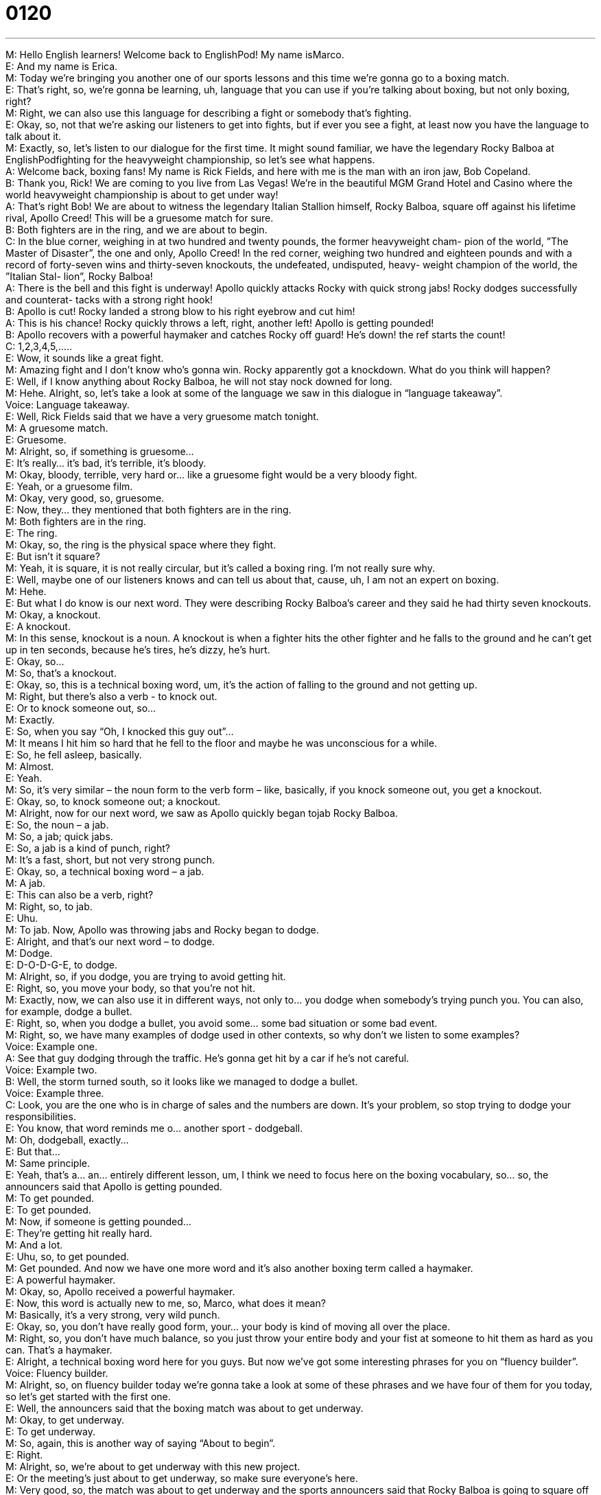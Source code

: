 = 0120
:toc: left
:toclevels: 3
:sectnums:
:stylesheet: ../../../../myAdocCss.css

'''


M: Hello English learners! Welcome back to EnglishPod! My name isMarco. +
E: And my name is Erica. +
M: Today we’re bringing you another one of our sports lessons and this time we’re gonna go 
to a boxing match. +
E: That’s right, so, we’re gonna be learning, uh, language that you can use if you’re talking 
about boxing, but not only boxing, right? +
M: Right, we can also use this language for describing a fight or somebody that’s fighting. +
E: Okay, so, not that we’re asking our listeners to get into fights, but if ever you see a fight, 
at least now you have the language to talk about it. +
M: Exactly, so, let’s listen to our dialogue for the first time. It might sound familiar, we have 
the legendary Rocky Balboa at EnglishPodfighting for the heavyweight championship,
so let’s see what happens. +
A: Welcome back, boxing fans! My name is Rick 
Fields, and here with me is the man with an iron
jaw, Bob Copeland. +
B: Thank you, Rick! We are coming to you live from 
Las Vegas! We’re in the beautiful MGM Grand
Hotel and Casino where the world heavyweight
championship is about to get under way! +
A: That’s right Bob! We are about to witness the 
legendary Italian Stallion himself, Rocky Balboa,
square off against his lifetime rival, Apollo Creed!
This will be a gruesome match for sure. +
B: Both fighters are in the ring, and we are about to 
begin. +
C: In the blue corner, weighing in at two hundred and 
twenty pounds, the former heavyweight cham-
pion of the world, ”The Master of Disaster”, the
one and only, Apollo Creed! In the red corner,
weighing two hundred and eighteen pounds and
with a record of forty-seven wins and thirty-seven
knockouts, the undefeated, undisputed, heavy-
weight champion of the world, the ”Italian Stal-
lion”, Rocky Balboa! +
A: There is the bell and this fight is underway! 
Apollo quickly attacks Rocky with quick strong
jabs! Rocky dodges successfully and counterat-
tacks with a strong right hook! +
B: Apollo is cut! Rocky landed a strong blow to his 
right eyebrow and cut him! +
A: This is his chance! Rocky quickly throws a left, 
right, another left! Apollo is getting pounded! +
B: Apollo recovers with a powerful haymaker and 
catches Rocky off guard! He’s down! the ref starts
the count! +
C: 1,2,3,4,5,..... +
E: Wow, it sounds like a great fight. +
M: Amazing fight and I don’t know who’s gonna win. Rocky apparently got a knockdown. 
What do you think will happen? +
E: Well, if I know anything about Rocky Balboa, he will not stay nock downed for long. +
M: Hehe. Alright, so, let’s take a look at some of the language we saw in this dialogue in 
“language takeaway”. +
Voice: Language takeaway. +
E: Well, Rick Fields said that we have a very gruesome match tonight. +
M: A gruesome match. +
E: Gruesome. +
M: Alright, so, if something is gruesome… +
E: It’s really… it’s bad, it’s terrible, it’s bloody. +
M: Okay, bloody, terrible, very hard or… like a gruesome fight would be a very bloody fight. +
E: Yeah, or a gruesome film. +
M: Okay, very good, so, gruesome. +
E: Now, they… they mentioned that both fighters are in the ring. +
M: Both fighters are in the ring. +
E: The ring. +
M: Okay, so, the ring is the physical space where they fight. +
E: But isn’t it square? +
M: Yeah, it is square, it is not really circular, but it’s called a boxing ring. I’m not really 
sure why. +
E: Well, maybe one of our listeners knows and can tell us about that, cause, uh, I am not an 
expert on boxing. +
M: Hehe. +
E: But what I do know is our next word. They were describing Rocky Balboa’s career and 
they said he had thirty seven knockouts. +
M: Okay, a knockout. +
E: A knockout. +
M: In this sense, knockout is a noun. A knockout is when a fighter hits the other fighter 
and he falls to the ground and he can’t get up in ten seconds, because he’s tires, he’s dizzy,
he’s hurt. +
E: Okay, so… +
M: So, that’s a knockout. +
E: Okay, so, this is a technical boxing word, um, it’s the action of falling to the ground and 
not getting up. +
M: Right, but there’s also a verb - to knock out. +
E: Or to knock someone out, so… +
M: Exactly. +
E: So, when you say “Oh, I knocked this guy out”… +
M: It means I hit him so hard that he fell to the floor and maybe he was unconscious for a 
while. +
E: So, he fell asleep, basically. +
M: Almost. +
E: Yeah. +
M: So, it’s very similar – the noun form to the verb form – like, basically, if 
you knock someone out, you get a knockout. +
E: Okay, so, to knock someone out; a knockout. +
M: Alright, now for our next word, we saw as Apollo quickly began tojab Rocky Balboa. +
E: So, the noun – a jab. +
M: So, a jab; quick jabs. +
E: So, a jab is a kind of punch, right? +
M: It’s a fast, short, but not very strong punch. +
E: Okay, so, a technical boxing word – a jab. +
M: A jab. +
E: This can also be a verb, right? +
M: Right, so, to jab. +
E: Uhu. +
M: To jab. Now, Apollo was throwing jabs and Rocky began to dodge. +
E: Alright, and that’s our next word – to dodge. +
M: Dodge. +
E: D-O-D-G-E, to dodge. +
M: Alright, so, if you dodge, you are trying to avoid getting hit. +
E: Right, so, you move your body, so that you’re not hit. +
M: Exactly, now, we can also use it in different ways, not only to… you dodge when 
somebody’s trying punch you. You can also, for example, dodge a bullet. +
E: Right, so, when you dodge a bullet, you avoid some… some bad situation or some bad 
event. +
M: Right, so, we have many examples of dodge used in other contexts, so why don’t we 
listen to some examples? +
Voice: Example one. +
A: See that guy dodging through the traffic. He’s gonna get hit by a car if he’s not careful. +
Voice: Example two. +
B: Well, the storm turned south, so it looks like we managed to dodge a bullet. +
Voice: Example three. +
C: Look, you are the one who is in charge of sales and the numbers are down. It’s your 
problem, so stop trying to dodge your responsibilities. +
E: You know, that word reminds me o… another sport - dodgeball. +
M: Oh, dodgeball, exactly… +
E: But that… +
M: Same principle. +
E: Yeah, that’s a… an… entirely different lesson, um, I think we need to focus here on the 
boxing vocabulary, so… so, the announcers said that Apollo is getting pounded. +
M: To get pounded. +
E: To get pounded. +
M: Now, if someone is getting pounded… +
E: They’re getting hit really hard. +
M: And a lot. +
E: Uhu, so, to get pounded. +
M: Get pounded. And now we have one more word and it’s also another boxing term called 
a haymaker. +
E: A powerful haymaker. +
M: Okay, so, Apollo received a powerful haymaker. +
E: Now, this word is actually new to me, so, Marco, what does it mean? +
M: Basically, it’s a very strong, very wild punch. +
E: Okay, so, you don’t have really good form, your… your body is kind of moving all over 
the place. +
M: Right, so, you don’t have much balance, so you just throw your entire body and your fist 
at someone to hit them as hard as you can. That’s a haymaker. +
E: Alright, a technical boxing word here for you guys. But now we’ve got some interesting 
phrases for you on “fluency builder”. +
Voice: Fluency builder. +
M: Alright, so, on fluency builder today we’re gonna take a look at some of these phrases 
and we have four of them for you today, so let’s get started with the first one. +
E: Well, the announcers said that the boxing match was about to get underway. +
M: Okay, to get underway. +
E: To get underway. +
M: So, again, this is another way of saying “About to begin”. +
E: Right. +
M: Alright, so, we’re about to get underway with this new project. +
E: Or the meeting’s just about to get underway, so make sure everyone’s here. +
M: Very good, so, the match was about to get underway and the sports announcers said 
that Rocky Balboa is going to square off against his lifetime rival. +
E: So, we’re gonna look at this phrase – to square off against someone. +
M: Alright, I’m going to square off against Jim. +
E: Alright, when you square off against Jim, you get ready to fight with him or to compete 
with him, right? +
M: Right, so, we’re about to have a one-to-one competition. +
E: So, this is like a sports word, but it’s also really commonly used in a lot of different, um, 
contexts, so why don’t we hear a few more examples of how we can use this phrase -
to square off? +
Voice: Example one. +
A: The two countries are moving their armies close to the borders as they prepare to square 
off in a border dispute. +
Voice: Example two. +
B: Italy and Brazil is squaring off in the final game this afternoon. +
Voice: Example three. +
C: Lisa and Daniel squared off against each other in the marketing meeting today. They 
were both pretty angry. +
M: Alright, so, great examples and I think we can use it now not only in boxing, but in other 
situations. +
E: Now, Bob said that, uh, Rocky landed a strong blow. +
M: To land a strong blow. +
E: Alright, so, land a strong blow. Now, let’s break this down. So, ablow. +
M: A blow is a punch or a hit. +
E: Okay, and when you land a strong blow, what happens? +
M: You basically successfully hit your opponent with a punch or hit. +
E: So, you hit them… so… so, your… your fist meets their body. +
M: Yeah, so, your fist landed on their body. +
E: Uhu, so, I could also change this a little bit, I could say “I landed a punch”. +
M: Right, or in boxing terms he landed a strong left jab. +
E: Okay, so, to land a blow. +
M: The announcer described as Rocky threw a left. +
E: To throw a left. +
M: So, he said he threw a left and right. +
E: Now, again, we’ll take this one apart. So, a left, what are we talking about? +
M: Basically, a left punch, but we can omit “punch”. +
E: Okay, so, it’s a punch with your left hand. +
M: Uhu. +
E: But the verb – throw; you throw a left punch. +
M: So, basically, you punch somebody with your left. +
E: Okay, so, it’s just… it’s just another way of saying to punch someone. +
M: To punch someone, right. +
E: Yeah. +
M: So, Bob started to throw some punches at the other guy. +
E: Alright, or look over there like I’m throwing punchers. +
M: Alright, so, to throw a left, to throw a punch. +
E: Now, again, you can use this in… in a lot of different ways, with a lot of different types of 
punches, so you could say to throw a jab. +
M: Okay, or throw an uppercut. +
E: Or throw a hook. +
M: Okay, so, now that we’ve seen all these phrases, why don’t we listen to the dialogue for 
the very last time? And we’ll come back in a little bit. +
A: Welcome back, boxing fans! My name is Rick 
Fields, and here with me is the man with an iron
jaw, Bob Copeland. +
B: Thank you, Rick! We are coming to you live from 
Las Vegas! We’re in the beautiful MGM Grand
Hotel and Casino where the world heavyweight
championship is about to get under way! +
A: That’s right Bob! We are about to witness the 
legendary Italian Stallion himself, Rocky Balboa,
square off against his lifetime rival, Apollo Creed!
This will be a gruesome match for sure. +
B: Both fighters are in the ring, and we are about to 
begin. +
C: In the blue corner, weighing in at two hundred and 
twenty pounds, the former heavyweight cham-
pion of the world, ”The Master of Disaster”, the
one and only, Apollo Creed! In the red corner,
weighing two hundred and eighteen pounds and
with a record of forty-seven wins and thirty-seven
knockouts, the undefeated, undisputed, heavy-
weight champion of the world, the ”Italian Stal-
lion”, Rocky Balboa! +
A: There is the bell and this fight is underway! 
Apollo quickly attacks Rocky with quick strong
jabs! Rocky dodges successfully and counterat-
tacks with a strong right hook! +
B: Apollo is cut! Rocky landed a strong blow to his 
right eyebrow and cut him! +
A: This is his chance! Rocky quickly throws a left, 
right, another left! Apollo is getting pounded! +
B: Apollo recovers with a powerful haymaker and 
catches Rocky off guard! He’s down! the ref starts
the count! +
C: 1,2,3,4,5,..... +
E: So, as I mentioned, Marco, I’m not really, um, that much of a fan or that knowledgeable 
about boxing and actually this is becoming a theme in… in these sports lessons, isn’t it? +
M: Hehe. Well, boxing is a very popular sport in North America, um, I’m not really that big 
of a fan, but I have seen a couple of matches and it’s very interesting, because as we saw in
our dialogue, most big fights take pla… take place in Las Vegas at some big hotel. +
E: Right, but you said it’s… it’s, uh, super popular and everyone wants to watch these, um… 
these matches and obviously everyone can’t go to Las Vegas, so what’s the common way
for most people to watch these boxing matches? +
M: Right, so, in the United States, there’s something very popular called pay per view and 
I’m sure in your countries you have something similar. Basically, pay per view - you can
buy the fight, so you can have access to it and watch on your TV. +
E: But you only pay one time to watch like maybe two hours, right? +
M: Right, so, let’s say you’re at your house, it’s six o’clock and the fight at… the fight begins 
at eight, so you can call your, um, TV cable company or maybe use, um, the Internet with a
credit card. And they activate it on your TV, so you can watch the fight and when it’s over,
well, you finish watching it. +
E: Now, it’s pretty expensive, isn’t it? +
M: Yeah, pay per view can be very expensive depending on what event it is, because 
sometimes it’s boxing matches, concerts or special events, so it can maybe cost, I don’t
know, sixty, eighty, maybe a hundred dollars, so it’s very popular for one house to buy
the pay per view and then many friends come over and everyone chips in with five or
ten dollars and everyone watches it on one TV. +
E: Alright, so, uh, the pay per view boxing party – a common way to… to watch this 
sport in America. +
M: Exactly. +
E: Now, why don’t you guys visit our website and tell us about, uh, boxing? Do you guys 
like it? Do you know anything about it? Uh, are you guys maybe even boxers yourselves? +
M: Or former boxers. +
E: Hm. +
M: Alright, so, we’ll see you guys at our website and also if you have any questions or 
comments, be sure to leave them there as well. +
E: You can find us at englishpod.com and until next time thanks for listening and good 
bye! +
M: Bye! 

 
